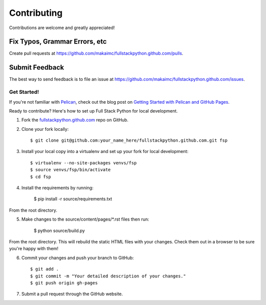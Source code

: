 ============
Contributing
============

Contributions are welcome and greatly appreciated!


Fix Typos, Grammar Errors, etc
~~~~~~~~~~~~~~~~~~~~~~~~~~~~~~

Create pull requests at
https://github.com/makaimc/fullstackpython.github.com/pulls.


Submit Feedback
~~~~~~~~~~~~~~~

The best way to send feedback is to file an issue at
https://github.com/makaimc/fullstackpython.github.com/issues.


Get Started!
------------

If you're not familiar with `Pelican <http://docs.getpelican.com/>`_, check out the blog post on
`Getting Started with Pelican and GitHub Pages <http://www.mattmakai.com/introduction-to-pelican.html>`_.

Ready to contribute? Here's how to set up Full Stack Python for local
development.

1. Fork the `fullstackpython.github.com <https://github.com/makaimc/fullstackpython.github.com>`_ repo on GitHub.

2. Clone your fork locally::

    $ git clone git@github.com:your_name_here/fullstackpython.github.com.git fsp

3. Install your local copy into a virtualenv and set up your fork for local development::

    $ virtualenv --no-site-packages venvs/fsp
    $ source venvs/fsp/bin/activate
    $ cd fsp

4. Install the requirements by running:

    $ pip install -r source/requirements.txt

From the root directory.

5. Make changes to the source/content/pages/\*.rst files then run:

    $ python source/build.py

From the root directory. This will rebuild the static HTML files with your
changes. Check them out in a browser to be sure you're happy with them!

6. Commit your changes and push your branch to GitHub::

    $ git add .
    $ git commit -m "Your detailed description of your changes."
    $ git push origin gh-pages

7. Submit a pull request through the GitHub website.

